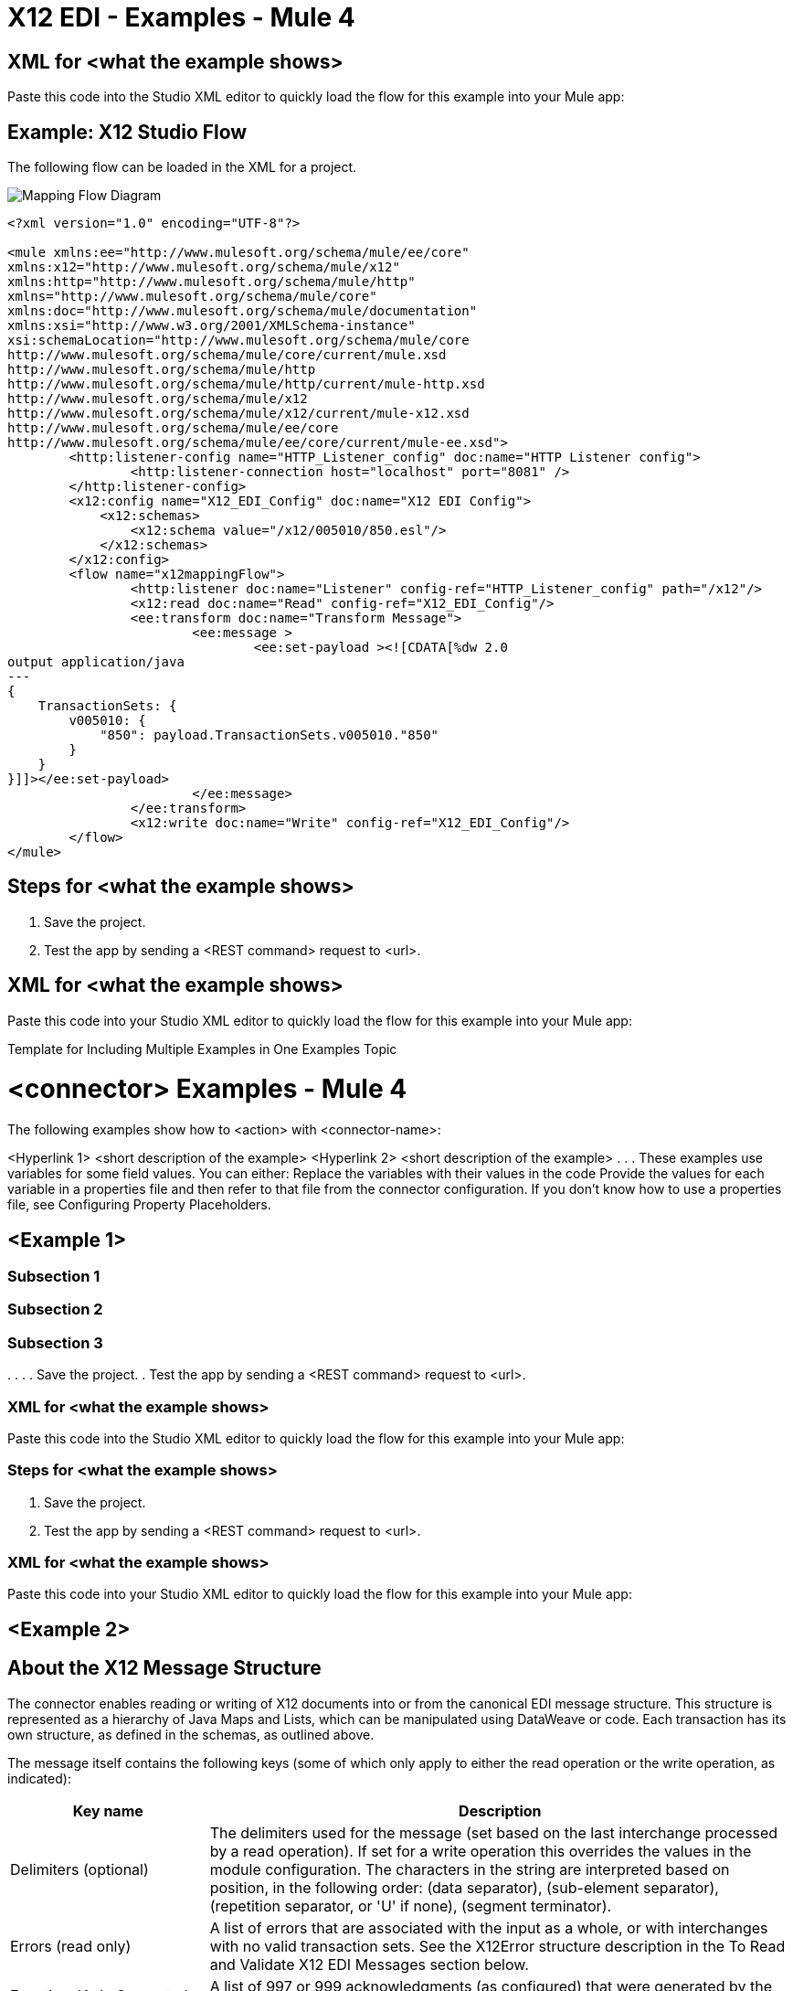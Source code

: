 = X12 EDI - Examples - Mule 4

////
While each example differs, all connector examples should have the following components:

An introductory paragraph that states what the example depicts. This paragraph should explicitly state why the example is helpful to the audience, and it can provide other necessary contextual information.

A screenshot of each Studio flow that the user is creating

Step-by-step instructions for creating the example in Studio

The resulting XML that users can paste into the Studio XML editor. You must remove the  attributes from the XML before including it in the topic.

If the example contains multiple flows or is long and complex, break up the example into subsections that reflect logical chunks of functionality. For example, the Apache Kafka Connector Examples topic shows how to publish a message for Apache Kafka and then retrieve it. It has one subsection for each flow plus one for the XML:

Create the Producer Flow
Create the Consumer Flow
XML for Consuming and Publishing a Topic

The Amazon SQS Connector Examples topic also contains two flows: one for publishing an Amazon SQS topic and one for consuming the published topic. However, the first flow consists of many components. This topic breaks up the first flow into additional subsections:

Create a Flow to Send a Message
Add a Transform Message Component to Attach the Metadata
Add and Configure the SQS Send Message Operation
Add a Logger Component to Display the Response in the Mule Console
Obtain the Number of Messages in the Queue
Add a Logger to Display the Number in the Mule Console
Create a Flow to Receive Messages
Example Mule Application XML Code

If your Examples topic contains multiple examples, create a hyperlinked list of examples in the topic introduction, as shown in the Template for Creating Multiple Examples in One Examples Topic, or use the Template for Using Multiple Examples Topics.
////

// Put Examples here -- You may need to obtain these from the
// code repo /demo folder.



== XML for <what the example shows>

Paste this code into the Studio XML editor to quickly load the flow for this example into your Mule app:

// <Copy the XML from Studio and paste it here.
// Remove the  attributes from the XML before including it in the topic.>

// If you aren’t splitting the example into subsections, add these subsections instead:

== Example: X12 Studio Flow

The following flow can be loaded in the XML for a project.

image::x12-edi-mapping-flow.jpg[Mapping Flow Diagram]

[source,xml,linenums]
----
<?xml version="1.0" encoding="UTF-8"?>

<mule xmlns:ee="http://www.mulesoft.org/schema/mule/ee/core"
xmlns:x12="http://www.mulesoft.org/schema/mule/x12"
xmlns:http="http://www.mulesoft.org/schema/mule/http"
xmlns="http://www.mulesoft.org/schema/mule/core"
xmlns:doc="http://www.mulesoft.org/schema/mule/documentation"
xmlns:xsi="http://www.w3.org/2001/XMLSchema-instance"
xsi:schemaLocation="http://www.mulesoft.org/schema/mule/core
http://www.mulesoft.org/schema/mule/core/current/mule.xsd
http://www.mulesoft.org/schema/mule/http
http://www.mulesoft.org/schema/mule/http/current/mule-http.xsd
http://www.mulesoft.org/schema/mule/x12
http://www.mulesoft.org/schema/mule/x12/current/mule-x12.xsd
http://www.mulesoft.org/schema/mule/ee/core
http://www.mulesoft.org/schema/mule/ee/core/current/mule-ee.xsd">
	<http:listener-config name="HTTP_Listener_config" doc:name="HTTP Listener config">
		<http:listener-connection host="localhost" port="8081" />
	</http:listener-config>
	<x12:config name="X12_EDI_Config" doc:name="X12 EDI Config">
	    <x12:schemas>
	        <x12:schema value="/x12/005010/850.esl"/>
	    </x12:schemas>
	</x12:config>
	<flow name="x12mappingFlow">
		<http:listener doc:name="Listener" config-ref="HTTP_Listener_config" path="/x12"/>
		<x12:read doc:name="Read" config-ref="X12_EDI_Config"/>
		<ee:transform doc:name="Transform Message">
			<ee:message >
				<ee:set-payload ><![CDATA[%dw 2.0
output application/java
---
{
    TransactionSets: {
        v005010: {
            "850": payload.TransactionSets.v005010."850"
        }
    }
}]]></ee:set-payload>
			</ee:message>
		</ee:transform>
		<x12:write doc:name="Write" config-ref="X12_EDI_Config"/>
	</flow>
</mule>
----


== Steps for <what the example shows>

// Add these steps to the end of the numbered list:
. Save the project.
. Test the app by sending a <REST command> request to <url>.

== XML for <what the example shows>

Paste this code into your Studio XML editor to quickly load the flow for this example into your Mule app:

// <Copy the XML from Studio and paste it here.
// Remove the  attributes from the XML before including it in the topic.>

Template for Including Multiple Examples in One Examples Topic

// Use this template under one of these circumstances to include multiple examples in the
// Examples topic:

// The examples are related.
// There are only a few examples and the documentation for each one is fairly short.

////
For an example of this template, see NetSuite Connector 10.0 Examples - Mule 4. Consider using the Template for Including Multiple Examples in One Examples Topic if you have multiple, unrelated examples.
////

= <connector> Examples - Mule 4

The following examples show how to <action> with <connector-name>:

<Hyperlink 1>
<short description of the example>
<Hyperlink 2>
<short description of the example>
.
.
.
These examples use variables for some field values. You can either:
Replace the variables with their values in the code
Provide the values for each variable in a properties file and then refer to that file from the connector configuration.
If you don’t know how to use a properties file, see Configuring Property Placeholders.

== <Example 1>

// Use subsections, if needed, to show configuration steps.
=== Subsection 1
=== Subsection 2
=== Subsection 3
.
.
.
// Add these steps to the end of the numbered list:
. Save the project.
. Test the app by sending a <REST command> request to <url>.

=== XML for <what the example shows>

Paste this code into the Studio XML editor to quickly load the flow for this example into your Mule app:

// <Copy the XML from Studio and paste it here.
// Remove the  attributes from the XML before including it in the topic.>

// If you aren’t splitting the example into subsections, add these subsections instead:

=== Steps for <what the example shows>

// Add these steps to the end of the numbered list:
. Save the project.
. Test the app by sending a <REST command> request to <url>.

=== XML for <what the example shows>

Paste this code into your Studio XML editor to quickly load the flow for this example into your Mule app:

// <Copy the XML from Studio and paste it here.
// Remove the  attributes from the XML before including it in the topic.>

== <Example 2>

// Same template for Example 1
== About the X12 Message Structure

The connector enables reading or writing of X12 documents into or from the canonical EDI message structure. This structure is represented as a hierarchy of Java Maps and Lists, which can be manipulated using DataWeave or code. Each transaction has its own structure, as defined in the schemas, as outlined above.

The message itself contains the following keys (some of which only apply to either the read operation or the write operation, as indicated):

[%header%autowidth.spread]
|===
|Key name |Description
|Delimiters (optional) |The delimiters used for the message (set based on the last interchange processed by a read operation). If set for a write operation this overrides the values in the module configuration. The characters in the string are interpreted based on position, in the following order: (data separator), (sub-element separator), (repetition separator, or 'U' if none), (segment terminator).
|Errors (read only) |A list of errors that are associated with the input as a whole, or with interchanges with no valid transaction sets. See the X12Error structure description in the To Read and Validate X12 EDI Messages section below.
|FunctionalAcksGenerated (read only) |A list of 997 or 999 acknowledgments (as configured) that were generated by the module during the read operation. To send an acknowledgment, see the Sending Acknowledgments section below.
|Group (write only) |Map of GS group header segment values used as defaults when writing groups.
|Interchange (write only) |Map of ISA interchange header segment values used as defaults when writing interchanges.
|InterchangeAcksGenerated (read only) |A list of TA1 acknowledgments that were generated by the module during the read operation.
|InterchangeAcksReceived (read only) |A list of TA1 acknowledgments that were received by the module during the read operation.
|InterchangeAcksToSend (write only) |A list of TA1 acknowledgments that are to be sent by the module during the write operation.
|Transactions |A hierarchy of the transaction sets which were read by the module during a read operation, or which are to be sent by the module during a write operation. The value of this top-level key is a map with standard versions as keys, in the form "v005010" (for instance). For example, if you are using version 005010 850 and 855 transaction sets, the Transactions would contain a map with one key, "v005010". The value of this key would be another map, this one with two keys, "850" and "855". Each of these would contain a list of individual 850 and 855 transaction sets that you could then process. If you're using 997 functional acknowledgments "997" is the key for a list of 997 transaction sets.
|===

Individual transaction sets have their own maps, with the following keys:

[%header%autowidth.spread]
|===
|Key |Description
|Detail |Map of segments or loops from the detail section of the transaction set. Values are maps for segments or loops which occur at most once, lists of maps for values which may be repeated.
|Errors (read only) |A list of errors which are associated with the transaction set. (See the X12Error class description in the Reading and Validating EDI Messages section below.)
|Group |Map of GS group header segment values. When reading a message, this map is the actual data from the enclosing group (a single map linked from all transaction sets in the group). When writing a message, these values are used for creating the enclosing group. Values not populated in this map default to the values from the Group map at the message level.
|Heading |Map of segments or loops from the heading section of the transaction set. Values are maps for segments or loops which occur at most once, lists of maps for values which may be repeated.
|Id |Transaction ID, which must match the key of the containing transaction list.
|Interchange |Map of ISA interchange header segment values. When reading a message, this map is the actual data from the enclosing interchange (a single map linked from all transaction sets in the interchange). When writing a message, these values are used for creating the enclosing interchange (gathering transactions with the same interchange values into a single interchange, regardless of whether the actual maps are the same or not). Values not populated in this map default to the values from the Interchange map at the message level.
|Name |Transaction set name.
|SetHeader |Map of ST transaction set header segment values. This gives the actual header data for a read operation, and allows you to provide overrides for configuration settings for a write operation.
|Summary |Map of segments or loops from the summary section of the transaction set. Values are maps for segments or loops which occur at most once, lists of maps for values which may be repeated.
|===

Generated 997/999 functional acknowledgment transactions differ from received messages in their handling of interchange information:

[%header%autowidth.spread]
|===
|Key name |Description
|Interchange |Map of ISA interchange header segment values. For functional acknowledgments generated by receive processing, this map is a copy of the data for the containing interchange with sender and receiver identification components (ISA05/ISA06 and ISA07/ISA08) interchanged. When writing a message, these values are used for creating the enclosing interchange (gathering transactions with the same interchange values into a single interchange, regardless of whether the actual maps are the same or not). Values not populated in this map default to the values from the Interchange map at the message level.
|===

TA1 interchange acknowledgments are in the form of maps representing the TA1 segment data and linked to data on the corresponding interchange:

[%header%autowidth.spread]
|===
|Key name |Description
|Interchange |Map of ISA interchange header segment values. For TA1 acknowledgments generated by receive processing, this map is a copy of the data for the interchange matching the TA1 with sender and receiver identification components (ISA05/ISA06 and ISA07/ISA08) interchanged. When writing a message, these values are used for creating the enclosing interchange (gathering transactions with the same interchange values into a single interchange, regardless of whether the actual maps are the same or not). Values not populated in this map default to the values from the Interchange map at the message level.
|===

== About Time Fields

All X12 Time fields are represented as Integer values for the number of milliseconds.
For example, if a message has the value `024020`, its DataWeave mapping
appears as `9620000` milliseconds.

The value `024020` is in the format "HHMMSS", so if we convert it to milliseconds, use this formula:

----
(02*3600000) + (40*60000) + (20*1000) = 9620000

== <Example 3>

== To Read and Validate X12 EDI Messages

. To read an X12 message, search the palette for X12 EDI and drag the X12 Read operation into a flow.
. Go to the properties view, select the connector configuration you created above and select the Read operation. This operation reads any byte stream into the structure described by your X12 schemas.

The X12 module validates the message when it reads it in. Message validation includes checking the syntax and content of envelope segments ISA, GS, GE, and IEA as well as the actual transaction sets in the message. Normally errors are both logged and accumulated and reported in either TA1 technical acknowledgment segments or 997 acknowledgment transaction sets, and all accepted transaction sets (whether error free or with non-fatal errors) are passed on for processing as part of the output message Map. Errors in reading the input data results in exceptions being thrown.

Error data entered in the receive data map uses the X12Error class, a read-only JavaBean with the following properties:

[%header%autowidth.spread]
|===
|Property |Description
|segment |The zero-based index within the input of the segment causing the error.
|segTag |The tag for the segment causing the error.
|fatal |Flag for a fatal error, meaning the associated transaction set, group, or interchange was rejected as a result of the error.
|errorType |Enumeration for the different types of errors defined by the X12 standards: INTERCHANGE_NOTE, GROUP_SYNTAX, TRANSACTION_SYNTAX, SEGMENT_SYNTAX, or ELEMENT_SYNTAX.
|errorCode |Error code, as defined by the X12 standard for the indicated type of error.
|errorText |Text description of the error.
|errorLevel |Enumeration for the different levels of errors: ROOT_LEVEL, INTERCHANGE_LEVEL, GROUP_LEVEL, or TRANSACTION_LEVEL.
|interchangeId |Interchange identifier, if errorLevel INTERCHANGE_LEVEL or above.
|groupId |Group identifier, if errorLevel GROUP_LEVEL or TRANSACTION_LEVEL.
|transactionId |Interchange identifier, if errorLevel TRANSACTION_LEVEL.
|===

Error data is returned by the read operation as optional lists with the "Errors" key at every level of the data structure. At the transaction set level, this list contains non-fatal errors encountered during the parsing of that transaction set. At the interchange level, this list contains errors (both fatal and non-fatal) for transaction sets with fatal errors. At the root level of the read, this list contains both interchange errors and every other error reported at any nested level.

== To Write X12 EDI Messages

To write an outgoing message, search the palette for X12 EDI and drag the X12 Write operation into a flow. Construct an outgoing X12 EDI message according to the structure as defined above for input to the write operation. If no errors are found in the write operation the normal flow continues. Otherwise, an exception is thrown which includes an array of X12Error instances, the same as returned by the Read operation (documented above).

== To Send Functional Acknowledgments

Sending generated functional acknowledgments (997 or 999 transaction sets) is the same as writing any other EDI message, except you set the transactions to the acknowledgments that were generated during the read operation.

For example:

image::x12-edi-ack-flow.jpg[Ack Flow Diagram]

[source,xml,linenums]
----
<x12-edi:read config-ref="X12_EDI__Configuration" doc:name="Read EDI Doc"/>
  ...
<dw:transform-message doc:name="Create Outgoing Acks Message">
    <dw:set-payload><![CDATA[%dw 1.0
%output application/java
---
{
	TransactionSets: {
		v005010: {
			'997' : payload.FunctionalAcksGenerated
		}
	}
}]]></dw:set-payload>
</dw:transform-message>
<x12-edi:write config-ref="X12_EDI__Configuration" doc:name="Send Acks"/>
----

The generated functional acknowledgments have interchange data set up for sending back to the sender of the original message, so you don't need to change anything in the transactions to do the send.

If you use 999 acknowledgments, add any required CTX segments yourself to the basic structure generated by the X12 Module. The X12 connector does not track implementation convention changes to the base transaction set structure.

== Sending Interchange Acknowledgments

To send interchange acknowledgments (TA1 segments), set the value of the InterchangeAcksToSend key in the message map to the list of TA1 segment maps to be sent. The generated TA1 segments have interchange data set up for sending back to the sender of the original message, so you don't need to change anything in the segment data to do the send.

.
.

== See Also

* xref:connectors::introduction/introduction-to-anypoint-connectors.adoc[Introduction to Anypoint Connectors]
* https://help.mulesoft.com[MuleSoft Help Center]
